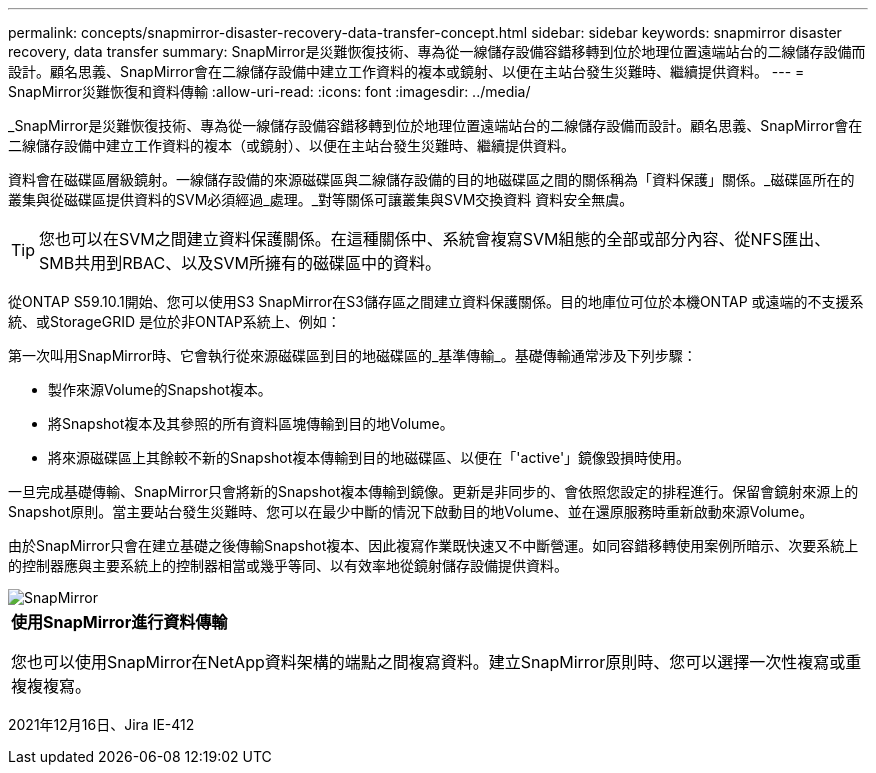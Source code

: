 ---
permalink: concepts/snapmirror-disaster-recovery-data-transfer-concept.html 
sidebar: sidebar 
keywords: snapmirror disaster recovery, data transfer 
summary: SnapMirror是災難恢復技術、專為從一線儲存設備容錯移轉到位於地理位置遠端站台的二線儲存設備而設計。顧名思義、SnapMirror會在二線儲存設備中建立工作資料的複本或鏡射、以便在主站台發生災難時、繼續提供資料。 
---
= SnapMirror災難恢復和資料傳輸
:allow-uri-read: 
:icons: font
:imagesdir: ../media/


[role="lead"]
_SnapMirror是災難恢復技術、專為從一線儲存設備容錯移轉到位於地理位置遠端站台的二線儲存設備而設計。顧名思義、SnapMirror會在二線儲存設備中建立工作資料的複本（或鏡射）、以便在主站台發生災難時、繼續提供資料。

資料會在磁碟區層級鏡射。一線儲存設備的來源磁碟區與二線儲存設備的目的地磁碟區之間的關係稱為「資料保護」關係。_磁碟區所在的叢集與從磁碟區提供資料的SVM必須經過_處理。_對等關係可讓叢集與SVM交換資料 資料安全無虞。

[TIP]
====
您也可以在SVM之間建立資料保護關係。在這種關係中、系統會複寫SVM組態的全部或部分內容、從NFS匯出、SMB共用到RBAC、以及SVM所擁有的磁碟區中的資料。

====
從ONTAP S59.10.1開始、您可以使用S3 SnapMirror在S3儲存區之間建立資料保護關係。目的地庫位可位於本機ONTAP 或遠端的不支援系統、或StorageGRID 是位於非ONTAP系統上、例如：

第一次叫用SnapMirror時、它會執行從來源磁碟區到目的地磁碟區的_基準傳輸_。基礎傳輸通常涉及下列步驟：

* 製作來源Volume的Snapshot複本。
* 將Snapshot複本及其參照的所有資料區塊傳輸到目的地Volume。
* 將來源磁碟區上其餘較不新的Snapshot複本傳輸到目的地磁碟區、以便在「'active'」鏡像毀損時使用。


一旦完成基礎傳輸、SnapMirror只會將新的Snapshot複本傳輸到鏡像。更新是非同步的、會依照您設定的排程進行。保留會鏡射來源上的Snapshot原則。當主要站台發生災難時、您可以在最少中斷的情況下啟動目的地Volume、並在還原服務時重新啟動來源Volume。

由於SnapMirror只會在建立基礎之後傳輸Snapshot複本、因此複寫作業既快速又不中斷營運。如同容錯移轉使用案例所暗示、次要系統上的控制器應與主要系統上的控制器相當或幾乎等同、以有效率地從鏡射儲存設備提供資料。

image::../media/snapmirror.gif[SnapMirror]

|===


 a| 
*使用SnapMirror進行資料傳輸*

您也可以使用SnapMirror在NetApp資料架構的端點之間複寫資料。建立SnapMirror原則時、您可以選擇一次性複寫或重複複複寫。

|===
2021年12月16日、Jira IE-412
